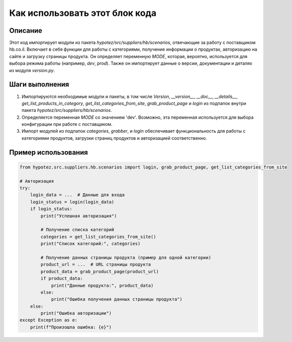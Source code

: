 Как использовать этот блок кода
========================================================================================

Описание
-------------------------
Этот код импортирует модули из пакета `hypotez/src/suppliers/hb/scenarios`, отвечающие за работу с поставщиком hb.co.il.  Включает в себя функции для работы с категориями, получение информации о продуктах,  авторизацию на сайте и загрузку страницы продукта.  Он определяет переменную `MODE`, которая, вероятно, используется для выбора режима работы (например, `dev`, `prod`). Также он импортирует данные о версии, документации и деталях из модуля `version.py`.

Шаги выполнения
-------------------------
1. Импортируются необходимые модули и пакеты, в том числе `Version`, `__version__`, `__doc__`, `__details__`, `get_list_products_in_category`, `get_list_categories_from_site`, `grab_product_page` и `login` из подпапок внутри пакета `hypotez/src/suppliers/hb/scenarios`.
2. Определяется переменная `MODE` со значением 'dev'.  Возможно, эта переменная используется для выбора конфигурации при работе с поставщиком.
3. Импорт модулей из подпапок `categories`, `grabber`, и `login` обеспечивает функциональность для работы с категориями продуктов, загрузки страниц продуктов и авторизацией соответственно.

Пример использования
-------------------------
.. code-block:: python

    from hypotez.src.suppliers.hb.scenarios import login, grab_product_page, get_list_categories_from_site

    # Авторизация
    try:
        login_data = ...  # Данные для входа
        login_status = login(login_data)
        if login_status:
            print("Успешная авторизация")

            # Получение списка категорий
            categories = get_list_categories_from_site()
            print("Список категорий:", categories)

            # Получение данных страницы продукта (пример для одной категории)
            product_url = ...  # URL страницы продукта
            product_data = grab_product_page(product_url)
            if product_data:
                print("Данные продукта:", product_data)
            else:
                print("Ошибка получения данных страницы продукта")
        else:
            print("Ошибка авторизации")
    except Exception as e:
        print(f"Произошла ошибка: {e}")